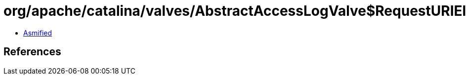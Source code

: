 = org/apache/catalina/valves/AbstractAccessLogValve$RequestURIElement.class

 - link:AbstractAccessLogValve$RequestURIElement-asmified.java[Asmified]

== References

